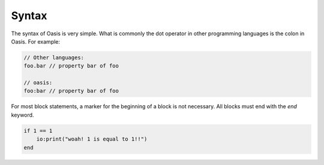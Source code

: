 ######
Syntax
######

The syntax of Oasis is very simple.
What is commonly the dot operator in other programming languages is the colon in Oasis.
For example:

.. code-block::

    // Other languages:
    foo.bar // property bar of foo

    // oasis:
    foo:bar // property bar of foo

For most block statements, a marker for the beginning of a block is not necessary. All blocks must end with the `end` keyword.

.. code-block::

    if 1 == 1
        io:print("woah! 1 is equal to 1!!")
    end

